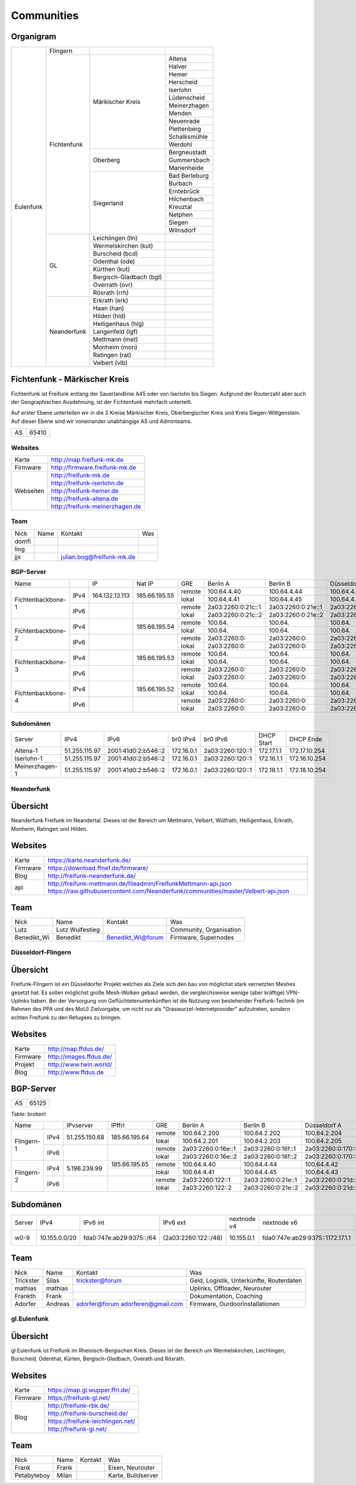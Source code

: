 Communities
===========

Organigram
----------

+---------+-----------+------------------------+-------------+
|Eulenfunk|Flingern   |                        |             |
+         +-----------+------------------------+-------------+
|         |Fichtenfunk|Märkischer Kreis        |Altena       |
+         +           +                        +-------------+
|         |           |                        |Halver       |
+         +           +                        +-------------+
|         |           |                        |Hemer        |
+         +           +                        +-------------+
|         |           |                        |Herscheid    |
+         +           +                        +-------------+
|         |           |                        |Iserlohn     |
+         +           +                        +-------------+
|         |           |                        |Lüdenscheid  |
+         +           +                        +-------------+
|         |           |                        |Meinerzhagen |
+         +           +                        +-------------+
|         |           |                        |Menden       |
+         +           +                        +-------------+
|         |           |                        |Neuenrade    |
+         +           +                        +-------------+
|         |           |                        |Plettenberg  |
+         +           +                        +-------------+
|         |           |                        |Schalksmühle |
+         +           +                        +-------------+
|         |           |                        |Werdohl      |
+         +           +------------------------+-------------+
|         |           |Oberberg                |Bergneustadt |
+         +           +                        +-------------+
|         |           |                        |Gummersbach  |
+         +           +                        +-------------+
|         |           |                        |Marienheide  |
+         +           +------------------------+-------------+
|         |           |Siegerland              |Bad Berleburg|
+         +           +                        +-------------+
|         |           |                        |Burbach      |
+         +           +                        +-------------+
|         |           |                        |Erntebrück   |
+         +           +                        +-------------+
|         |           |                        |Hilchenbach  |
+         +           +                        +-------------+
|         |           |                        |Kreuztal     |
+         +           +                        +-------------+
|         |           |                        |Netphen      |
+         +           +                        +-------------+
|         |           |                        |Siegen       |
+         +           +                        +-------------+
|         |           |                        |Wilnsdorf    |
+         +-----------+------------------------+-------------+
|         |GL         |Leichlingen (lln)       |             |
+         |           +------------------------+-------------+
|         |           |Wermelskirchen (kut)    |             |
+         |           +------------------------+-------------+
|         |           |Burscheid (bcd)         |             |
+         |           +------------------------+-------------+
|         |           |Odenthal (ode)          |             |
+         |           +------------------------+-------------+
|         |           |Kürthen (kut)           |             |
+         |           +------------------------+-------------+
|         |           |Bergisch-Gladbach (bgl) |             |
+         |           +------------------------+-------------+
|         |           |Overrath (ovr)          |             |
+         |           +------------------------+-------------+
|         |           |Rösrath (rrh)           |             |
+         +-----------+------------------------+-------------+
|         |Neanderfunk|Erkrath (erk)           |             |
+         |           +------------------------+-------------+
|         |           |Haan (han)              |             |
+         |           +------------------------+-------------+
|         |           |Hilden (hld)            |             |
+         |           +------------------------+-------------+
|         |           |Heiligenhaus (hlg)      |             |
+         |           +------------------------+-------------+
|         |           |Langenfeld (lgf)        |             |
+         |           +------------------------+-------------+
|         |           |Mettmann (met)          |             |
+         |           +------------------------+-------------+
|         |           |Monheim (mon)           |             |
+         |           +------------------------+-------------+
|         |           |Ratingen (rat)          |             |
+         |           +------------------------+-------------+
|         |           |Velbert (vlb)           |             |
+---------+-----------+------------------------+-------------+

Fichtenfunk - Märkischer Kreis
----------------------------

Fichtenfunk ist Freifunk entlang der Sauerlandlinie A45 oder von Iserlohn bis Siegen. Aufgrund der Routerzahl aber auch der Geographischen Ausdehnung, ist der Fichtenfunk mehrfach unterteilt.

Auf erster Ebene unterteilen wir in die 3 Kreise Märkischer Kreis, Oberbergischer Kreis und Kreis Siegen-Wittgenstein. Auf dieser Ebene sind wir voneinander unabhängige AS und Adminteams.

+---------+-----------+
|AS       |65410      |
+---------+-----------+

Websites
^^^^^^^^

+---------+-------------------------------+ 
|Karte    | http://map.freifunk-mk.de     |
+---------+-------------------------------+ 
|Firmware |http://firmware.freifunk-mk.de |
+---------+-------------------------------+ 
|Webseiten|http://freifunk-mk.de          |
+         +-------------------------------+ 
|         |http://freifunk-iserlohn.de    |
+         +-------------------------------+ 
|         |http://freifunk-hemer.de       |
+         +-------------------------------+ 
|         |http://freifunk-altena.de      |
+         +-------------------------------+ 
|         |http://freifunk-meinerzhagen.de|
+---------+-------------------------------+

Team
^^^^

+------------+---------------+----------------------------------+------------------------------------------------+
|Nick        |Name           |Kontakt                           |Was                                             |
+------------+---------------+----------------------------------+------------------------------------------------+
|domfi       |               |                                  |                                                |
+------------+---------------+----------------------------------+------------------------------------------------+
|ling        |               |                                  |                                                |
+------------+---------------+----------------------------------+------------------------------------------------+
|jjx         |               |julian.bog@freifunk-mk.de         |                                                |
+------------+---------------+----------------------------------+------------------------------------------------+

BGP-Server
^^^^^^^^^^

+-----------------+----+--------------+-------------+------+------------------+------------------+------------------+------------------+
|Name             |    |IP            |Nat IP       |GRE   |Berlin A          |Berlin B          |Düsseldorf A      |Düsseldorf B      |
+-----------------+----+--------------+-------------+------+------------------+------------------+------------------+------------------+
|                 |    |              |             |remote|100.64.4.40       |100.64.4.44       |100.64.4.42       |100.64.4.46       |
|                 |IPv4|164.132.13.113|185.66.195.55+------+------------------+------------------+------------------+------------------+
|                 |    |              |             |lokal |100.64.4.41       |100.64.4.45       |100.64.4.43       |100.64.4.47       |
|Fichtenbackbone-1+----+--------------+-------------+------+------------------+------------------+------------------+------------------+
|                 |    |              |             |remote|2a03:2260:0:21c::1|2a03:2260:0:21e::1|2a03:2260:0:21d::1|2a03:2260:0:21f::1|
|                 |IPv6|              |             +------+------------------+------------------+------------------+------------------+
|                 |    |              |             |lokal |2a03:2260:0:21c::2|2a03:2260:0:21e::2|2a03:2260:0:21d::2|2a03:2260:0:21f::2|
+-----------------+----+--------------+-------------+------+------------------+------------------+------------------+------------------+
|                 |    |              |             |remote|100.64.           |100.64.           |100.64.           |100.64.           |
|                 |IPv4|              |185.66.195.54+------+------------------+------------------+------------------+------------------+
|                 |    |              |             |lokal |100.64.           |100.64.           |100.64.           |100.64.           |
|Fichtenbackbone-2+----+--------------+-------------+------+------------------+------------------+------------------+------------------+
|                 |    |              |             |remote|2a03:2260:0:      |2a03:2260:0:      |2a03:2260:0:      |2a03:2260:0:      |
|                 |IPv6|              |             +------+------------------+------------------+------------------+------------------+
|                 |    |              |             |lokal |2a03:2260:0:      |2a03:2260:0:      |2a03:2260:0:      |2a03:2260:0:      |
+-----------------+----+--------------+-------------+------+------------------+------------------+------------------+------------------+
|                 |    |              |             |remote|100.64.           |100.64.           |100.64.           |100.64.           |
|                 |IPv4|              |185.66.195.53+------+------------------+------------------+------------------+------------------+
|                 |    |              |             |lokal |100.64.           |100.64.           |100.64.           |100.64.           |
|Fichtenbackbone-3+----+--------------+-------------+------+------------------+------------------+------------------+------------------+
|                 |    |              |             |remote|2a03:2260:0:      |2a03:2260:0:      |2a03:2260:0:      |2a03:2260:0:      |
|                 |IPv6|              |             +------+------------------+------------------+------------------+------------------+
|                 |    |              |             |lokal |2a03:2260:0:      |2a03:2260:0:      |2a03:2260:0:      |2a03:2260:0:      |
+-----------------+----+--------------+-------------+------+------------------+------------------+------------------+------------------+
|                 |    |              |             |remote|100.64.           |100.64.           |100.64.           |100.64.           |
|                 |IPv4|              |185.66.195.52+------+------------------+------------------+------------------+------------------+
|                 |    |              |             |lokal |100.64.           |100.64.           |100.64.           |100.64.           |
|Fichtenbackbone-4+----+--------------+-------------+------+------------------+------------------+------------------+------------------+
|                 |    |              |             |remote|2a03:2260:0:      |2a03:2260:0:      |2a03:2260:0:      |2a03:2260:0:      |
|                 |IPv6|              |             +------+------------------+------------------+------------------+------------------+
|                 |    |              |             |lokal |2a03:2260:0:      |2a03:2260:0:      |2a03:2260:0:      |2a03:2260:0:      |
+-----------------+----+--------------+-------------+------+------------------+------------------+------------------+------------------+

Subdomänen
^^^^^^^^^^

+--------------+-------------+-------------------+----------+----------------+----------+-------------+
|Server        |IPv4         |IPv6               |br0 IPv4  |br0 IPv6        |DHCP Start|DHCP Ende    |
+--------------+-------------+-------------------+----------+----------------+----------+-------------+
|Altena-1      |51.255.115.97|2001:41d0:2:b546::2|172.16.0.1|2a03:2260:120::1|172.17.1.1|172.17.10.254|
+--------------+-------------+-------------------+----------+----------------+----------+-------------+
|Iserlohn-1    |51.255.115.97|2001:41d0:2:b546::2|172.16.0.1|2a03:2260:120::1|172.16.1.1|172.16.10.254|
+--------------+-------------+-------------------+----------+----------------+----------+-------------+
|Meinerzhagen-1|51.255.115.97|2001:41d0:2:b546::2|172.16.0.1|2a03:2260:120::1|172.18.1.1|172.18.10.254|
+--------------+-------------+-------------------+----------+----------------+----------+-------------+

Neanderfunk
^^^^^^^^^^^

Übersicht
---------

Neanderfunk Freifunk im Neandertal. Dieses ist der Bereich um Mettmann, Velbert, Wülfrath, Heiligenhaus, Erkrath, Monheim, Ratingen und Hilden.

Websites
--------

+--------+-----------------------------------------------------------------------------------------------------------------------------------------------------+
|Karte   | https://karte.neanderfunk.de/                                                                                                                       |
+--------+-----------------------------------------------------------------------------------------------------------------------------------------------------+
|Firmware| https://download.ffnef.de/firmware/                                                                                                                 |
+--------+-----------------------------------------------------------------------------------------------------------------------------------------------------+
|Blog    | http://freifunk-neanderfunk.de/                                                                                                                     | 
+--------+-----------------------------------------------------------------------------------------------------------------------------------------------------+
|api     | http://freifunk-mettmann.de/fileadmin/FreifunkMettmann-api.json https://raw.githubusercontent.com/Neanderfunk/communities/master/Velbert-api.json   | 
+--------+-----------------------------------------------------------------------------------------------------------------------------------------------------+

Team
----

+------------+------------------+----------------------------------+------------------------------------------------+
|Nick        |Name              |Kontakt                           |Was                                             |
+------------+------------------+----------------------------------+------------------------------------------------+
|Lutz        |Lutz Wulfestieg   |                                  |Community, Organisation                         |
+------------+------------------+----------------------------------+------------------------------------------------+
|Benedikt_Wi |Benedikt          | Benedikt_Wi@forum                |Firmware, Supernodes                            |
+------------+------------------+----------------------------------+------------------------------------------------+

Düsseldorf-Flingern
^^^^^^^^^^^^^^^^^^^

Übersicht
---------

Freifunk-Flingern ist ein Düsseldorfer Projekt welches als Ziele sich den bau von möglichst stark vernetzten Meshes gesetzt hat. 
Es sollen möglichst große Mesh-Wolken gebaut werden, die vergleichsweise wenige (aber kräftige) VPN-Uplinks haben. 
Bei der Versorgung von Geflüchtetenunterkünften ist die Nutzung von bestehender Freifunk-Technik (im Rahmen des PPA und des MoU) Zielvorgabe, 
um nicht nur als "Graswurzel-Internetprovider" aufzutreten, sondern echten Freifunk zu den Refugees zu bringen.  

Websites
--------

+--------+-------------------------+ 
|Karte   | http://map.ffdus.de/    |
+--------+-------------------------+ 
|Firmware| http://images.ffdus.de/ |
+--------+-------------------------+ 
|Projekt | http://www.twin.world/  |
+--------+-------------------------+ 
|Blog    | http://www.ffdus.de     | 
+--------+-------------------------+

BGP-Server
----------

+---------+-----------+
|AS       |65125      |
+---------+-----------+


Table: broken!

+-----------------+----+--------------+-------------+------+------------------+------------------+------------------+------------------+
|Name             |    |IPvserver     |IPffrl       |GRE   |Berlin A          |Berlin B          |Düsseldorf A      |Düsseldorf B      |
+-----------------+----+--------------+-------------+------+------------------+------------------+------------------+------------------+
|                 |    |              |             |remote|100.64.2.200      |100.64.2.202      |100.64.2.204      |100.64.2.206      |
|                 |IPv4|51.255.150.68 |185.66.195.64+------+------------------+------------------+------------------+------------------+
|                 |    |              |             |lokal |100.64.2.201      |100.64.2.203      |100.64.2.205      |100.64.2.207      |
|Flingern-1       +----+--------------+-------------+------+------------------+------------------+------------------+------------------+
|                 |    |              |             |remote|2a03:2260:0:16e::1|2a03:2260:0:16f::1|2a03:2260:0:170::1|2a03:2260:0:171::1|
|                 |IPv6|              |             +------+------------------+------------------+------------------+------------------+
|                 |    |              |             |lokal |2a03:2260:0:16e::2|2a03:2260:0:16f::2|2a03:2260:0:170::2|2a03:2260:0:172::2|
+-----------------+----+--------------+-------------+------+------------------+------------------+------------------+------------------+
|                 |    |              |185.66.195.65|remote|100.64.4.40       |100.64.4.44       |100.64.4.42       |100.64.4.46       |
|                 |IPv4|5.196.239.99  +-------------+------+------------------+------------------+------------------+------------------+
|                 |    |              |             |lokal |100.64.4.41       |100.64.4.45       |100.64.4.43       |100.64.4.47       |
|Flingern-2       +----+--------------+-------------+------+------------------+------------------+------------------+------------------+
|                 |    |              |             |remote|2a03:2260:122::1  |2a03:2260:0:21e::1|2a03:2260:0:21d::1|2a03:2260:0:21f::1|
|                 |IPv6|              |             +------+------------------+------------------+------------------+------------------+
|                 |    |              |             |lokal |2a03:2260:122::2  |2a03:2260:0:21e::2|2a03:2260:0:21d::2|2a03:2260:0:21f::2|
+-----------------+----+--------------+-------------+------+------------------+------------------+------------------+------------------+


Subdomänen
----------

+--------------+-------------+-------------------------+---------------------+------------+----------------------------------+------------------------+
|Server        |IPv4         |IPv6 int                 |IPv6 ext             |nextnode v4 | nextnode v6                      |DHCP v4                 |
+--------------+-------------+-------------------------+---------------------+------------+----------------------------------+------------------------+
|w0-9          |10.155.0.0/20|fda0:747e:ab29:9375::/64 |(2a03:2260:122::/48) |10.155.0.1  | fda0:747e:ab29:9375::1172.17.1.1 |10.155.1.0-10.155.7.255 |
+--------------+-------------+-------------------------+---------------------+------------+----------------------------------+------------------------+



Team
----

+------------+------------------+----------------------------------+------------------------------------------------+
|Nick        |Name              |Kontakt                           |Was                                             |
+------------+------------------+----------------------------------+------------------------------------------------+
|Trickster   |Silas             |trickster@forum                   |Geld, Logistik, Unterkünfte, Routerdaten        |
+------------+------------------+----------------------------------+------------------------------------------------+
|mathias     |mathias           |                                  |Uplinks, Offloader, Neurouter                   |
+------------+------------------+----------------------------------+------------------------------------------------+
|Frankth     |Frank             |                                  |Dokumentation, Coaching                         |
+------------+------------------+----------------------------------+------------------------------------------------+
|Adorfer     |Andreas           |adorfer@forum adorferen@gmail.com |Firmware, Ourdoorinstallationen                 |
+------------+------------------+----------------------------------+------------------------------------------------+



gl.Eulenfunk
^^^^^^^^^^^^

Übersicht
---------

gl.Eulenfunk ist Freifunk im Rheinisch-Bergischen Kreis. Dieses ist der Bereich um Wermelskirchen, Leichlingen, Burscheid, Odenthal, Kürten, Bergisch-Gladbach, Overath und Rösrath. 

Websites
--------

+--------+-----------------------------------+ 
|Karte   | https://map.gl.wupper.ffrl.de/    |
+--------+-----------------------------------+ 
|Firmware| https://freifunk-gl.net/          |
+--------+-----------------------------------+ 
|Blog    | http://freifunk-rbk.de/           | 
+        +-----------------------------------+
|        | http://freifunk-burscheid.de/     | 
+        +-----------------------------------+
|        | https://freifunk-leichlingen.net/ | 
+        +-----------------------------------+
|        | http://freifunk-gl.net/           | 
+--------+-----------------------------------+


Team
----

+------------+------------------+----------------------------------+------------------------------------------------+
|Nick        |Name              |Kontakt                           |Was                                             |
+------------+------------------+----------------------------------+------------------------------------------------+
|Frank       |Frank             |                                  |Eisen, Neurouter                                |
+------------+------------------+----------------------------------+------------------------------------------------+
|Petabyteboy |Milan             |                                  |Karte, Buildserver                              |
+------------+------------------+----------------------------------+------------------------------------------------+
